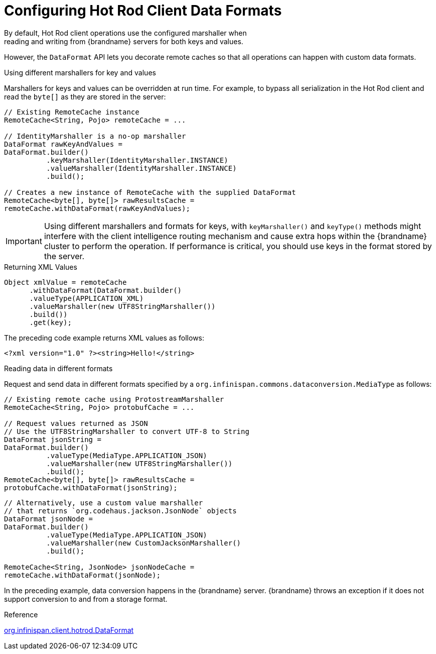 [id='hotrod_data_formats']
= Configuring Hot Rod Client Data Formats
By default, Hot Rod client operations use the configured marshaller when
reading and writing from {brandname} servers for both keys and values.

However, the `DataFormat` API lets you decorate remote caches so that all
operations can happen with custom data formats.

.Using different marshallers for key and values

Marshallers for keys and values can be overridden at run time. For example, to
bypass all serialization in the Hot Rod client and read the `byte[]` as they
are stored in the server:

[source,java]
----
// Existing RemoteCache instance
RemoteCache<String, Pojo> remoteCache = ...

// IdentityMarshaller is a no-op marshaller
DataFormat rawKeyAndValues =
DataFormat.builder()
          .keyMarshaller(IdentityMarshaller.INSTANCE)
          .valueMarshaller(IdentityMarshaller.INSTANCE)
          .build();

// Creates a new instance of RemoteCache with the supplied DataFormat
RemoteCache<byte[], byte[]> rawResultsCache =
remoteCache.withDataFormat(rawKeyAndValues);
----

[IMPORTANT]
====
Using different marshallers and formats for keys, with `keyMarshaller()` and
`keyType()` methods might interfere with the client intelligence routing
mechanism and cause extra hops within the {brandname} cluster to perform the
operation. If performance is critical, you should use keys in the format stored
by the server.
====

.Returning XML Values

[source,java]
----
Object xmlValue = remoteCache
      .withDataFormat(DataFormat.builder()
      .valueType(APPLICATION_XML)
      .valueMarshaller(new UTF8StringMarshaller())
      .build())
      .get(key);
----

The preceding code example returns XML values as follows:

[source,xml]
----
<?xml version="1.0" ?><string>Hello!</string>
----

.Reading data in different formats

Request and send data in different formats specified by a
`org.infinispan.commons.dataconversion.MediaType` as follows:

[source,java]
----
// Existing remote cache using ProtostreamMarshaller
RemoteCache<String, Pojo> protobufCache = ...

// Request values returned as JSON
// Use the UTF8StringMarshaller to convert UTF-8 to String
DataFormat jsonString =
DataFormat.builder()
          .valueType(MediaType.APPLICATION_JSON)
          .valueMarshaller(new UTF8StringMarshaller())
          .build();
RemoteCache<byte[], byte[]> rawResultsCache =
protobufCache.withDataFormat(jsonString);
----

[source,java]
----
// Alternatively, use a custom value marshaller
// that returns `org.codehaus.jackson.JsonNode` objects
DataFormat jsonNode =
DataFormat.builder()
          .valueType(MediaType.APPLICATION_JSON)
          .valueMarshaller(new CustomJacksonMarshaller()
          .build();

RemoteCache<String, JsonNode> jsonNodeCache =
remoteCache.withDataFormat(jsonNode);
----

In the preceding example, data conversion happens in the {brandname} server.
{brandname} throws an exception if it does not support conversion to and from a
storage format.

.Reference

link:{javadocroot}/org/infinispan/client/hotrod/DataFormat.html[org.infinispan.client.hotrod.DataFormat]
